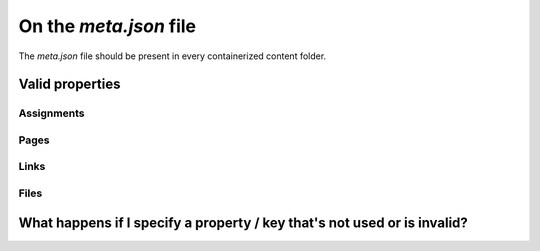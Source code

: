 On the `meta.json` file
=========================


The `meta.json` file should be present in every containerized content folder.



Valid properties
-----------------

Assignments
*****************



Pages
******


Links
*******


Files
*******



What happens if I specify a property / key that's not used or is invalid?
-----------------------------------------------------------------------------
